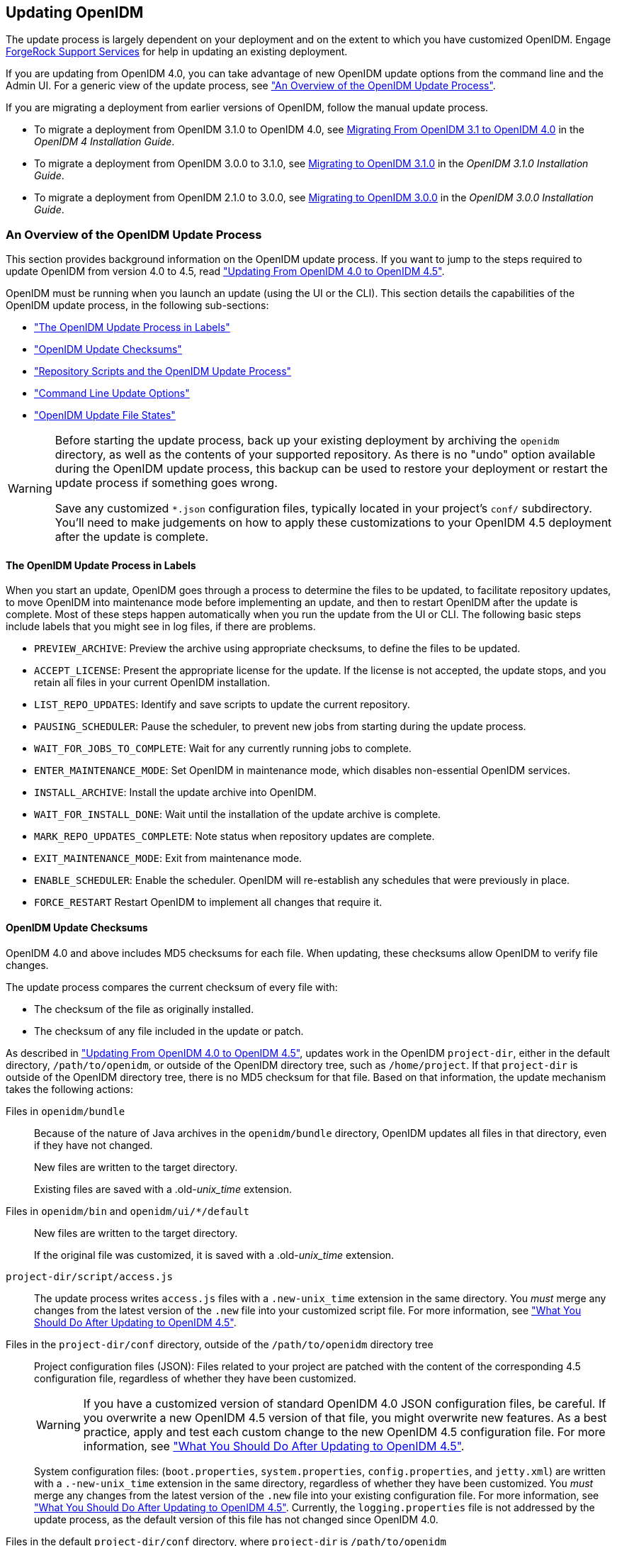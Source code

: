 ////
  The contents of this file are subject to the terms of the Common Development and
  Distribution License (the License). You may not use this file except in compliance with the
  License.
 
  You can obtain a copy of the License at legal/CDDLv1.0.txt. See the License for the
  specific language governing permission and limitations under the License.
 
  When distributing Covered Software, include this CDDL Header Notice in each file and include
  the License file at legal/CDDLv1.0.txt. If applicable, add the following below the CDDL
  Header, with the fields enclosed by brackets [] replaced by your own identifying
  information: "Portions copyright [year] [name of copyright owner]".
 
  Copyright 2017 ForgeRock AS.
  Portions Copyright 2024 3A Systems LLC.
////

:figure-caption!:
:example-caption!:
:table-caption!:


[#chap-update]
== Updating OpenIDM

The update process is largely dependent on your deployment and on the extent to which you have customized OpenIDM. Engage link:https://www.forgerock.com/support/support-services[ForgeRock Support Services, window=\_top] for help in updating an existing deployment.

If you are updating from OpenIDM 4.0, you can take advantage of new OpenIDM update options from the command line and the Admin UI. For a generic view of the update process, see xref:#update-process["An Overview of the OpenIDM Update Process"].

If you are migrating a deployment from earlier versions of OpenIDM, follow the manual update process.

* To migrate a deployment from OpenIDM 3.1.0 to OpenIDM 4.0, see link:../../../openidm/4/install-guide/#migrate-idm-314[Migrating From OpenIDM 3.1 to OpenIDM 4.0, window=\_blank] in the __OpenIDM 4 Installation Guide__.

* To migrate a deployment from OpenIDM 3.0.0 to 3.1.0, see link:../../../openidm/3.1/install-guide/#chap-upgrade[Migrating to OpenIDM 3.1.0, window=\_blank] in the __OpenIDM 3.1.0 Installation Guide__.

* To migrate a deployment from OpenIDM 2.1.0 to 3.0.0, see link:../../../openidm/3/install-guide/#chap-upgrade[Migrating to OpenIDM 3.0.0, window=\_blank] in the __OpenIDM 3.0.0 Installation Guide__.


[#update-process]
=== An Overview of the OpenIDM Update Process

This section provides background information on the OpenIDM update process. If you want to jump to the steps required to update OpenIDM from version 4.0 to 4.5, read xref:#migrate-idm-40-45["Updating From OpenIDM 4.0 to OpenIDM 4.5"].

OpenIDM must be running when you launch an update (using the UI or the CLI). This section details the capabilities of the OpenIDM update process, in the following sub-sections:

* xref:#install-update-process["The OpenIDM Update Process in Labels"]

* xref:#update-process-checksums["OpenIDM Update Checksums"]

* xref:#openidm-update-repos["Repository Scripts and the OpenIDM Update Process"]

* xref:#update-idm-cli["Command Line Update Options"]

* xref:#update-file-states["OpenIDM Update File States"]


[WARNING]
====
Before starting the update process, back up your existing deployment by archiving the `openidm` directory, as well as the contents of your supported repository. As there is no "undo" option available during the OpenIDM update process, this backup can be used to restore your deployment or restart the update process if something goes wrong.

Save any customized `*.json` configuration files, typically located in your project's `conf/` subdirectory. You'll need to make judgements on how to apply these customizations to your OpenIDM 4.5 deployment after the update is complete.
====

[#install-update-process]
==== The OpenIDM Update Process in Labels

When you start an update, OpenIDM goes through a process to determine the files to be updated, to facilitate repository updates, to move OpenIDM into maintenance mode before implementing an update, and then to restart OpenIDM after the update is complete. Most of these steps happen automatically when you run the update from the UI or CLI. The following basic steps include labels that you might see in log files, if there are problems.

* `PREVIEW_ARCHIVE`: Preview the archive using appropriate checksums, to define the files to be updated.

* `ACCEPT_LICENSE`: Present the appropriate license for the update. If the license is not accepted, the update stops, and you retain all files in your current OpenIDM installation.

* `LIST_REPO_UPDATES`: Identify and save scripts to update the current repository.

* `PAUSING_SCHEDULER`: Pause the scheduler, to prevent new jobs from starting during the update process.

* `WAIT_FOR_JOBS_TO_COMPLETE`: Wait for any currently running jobs to complete.

* `ENTER_MAINTENANCE_MODE`: Set OpenIDM in maintenance mode, which disables non-essential OpenIDM services.

* `INSTALL_ARCHIVE`: Install the update archive into OpenIDM.

* `WAIT_FOR_INSTALL_DONE`: Wait until the installation of the update archive is complete.

* `MARK_REPO_UPDATES_COMPLETE`: Note status when repository updates are complete.

* `EXIT_MAINTENANCE_MODE`: Exit from maintenance mode.

* `ENABLE_SCHEDULER`: Enable the scheduler. OpenIDM will re-establish any schedules that were previously in place.

* `FORCE_RESTART` Restart OpenIDM to implement all changes that require it.



[#update-process-checksums]
==== OpenIDM Update Checksums

OpenIDM 4.0 and above includes MD5 checksums for each file. When updating, these checksums allow OpenIDM to verify file changes.

The update process compares the current checksum of every file with:

* The checksum of the file as originally installed.

* The checksum of any file included in the update or patch.

As described in xref:#migrate-idm-40-45["Updating From OpenIDM 4.0 to OpenIDM 4.5"], updates work in the OpenIDM `project-dir`, either in the default directory, `/path/to/openidm`, or outside of the OpenIDM directory tree, such as `/home/project`. If that `project-dir` is outside of the OpenIDM directory tree, there is no MD5 checksum for that file. Based on that information, the update mechanism takes the following actions:
--

Files in `openidm/bundle`::
Because of the nature of Java archives in the `openidm/bundle` directory, OpenIDM updates all files in that directory, even if they have not changed.

+
New files are written to the target directory.

+
Existing files are saved with a .old-__unix_time__ extension.

Files in `openidm/bin` and `openidm/ui/*/default`::
New files are written to the target directory.

+
If the original file was customized, it is saved with a .old-__unix_time__ extension.

`project-dir/script/access.js`::
The update process writes `access.js` files with a `.new-unix_time` extension in the same directory. You __must__ merge any changes from the latest version of the `.new` file into your customized script file. For more information, see xref:#update-afterwards["What You Should Do After Updating to OpenIDM 4.5"].

Files in the `project-dir/conf` directory, outside of the `/path/to/openidm` directory tree::
Project configuration files (JSON): Files related to your project are patched with the content of the corresponding 4.5 configuration file, regardless of whether they have been customized.
+

[WARNING]
======
If you have a customized version of standard OpenIDM 4.0 JSON configuration files, be careful. If you overwrite a new OpenIDM 4.5 version of that file, you might overwrite new features. As a best practice, apply and test each custom change to the new OpenIDM 4.5 configuration file. For more information, see xref:#update-afterwards["What You Should Do After Updating to OpenIDM 4.5"].
======
+
System configuration files: (`boot.properties`, `system.properties`, `config.properties`, and `jetty.xml`) are written with a `.-new-unix_time` extension in the same directory, regardless of whether they have been customized. You __must__ merge any changes from the latest version of the `.new` file into your existing configuration file. For more information, see xref:#update-afterwards["What You Should Do After Updating to OpenIDM 4.5"]. Currently, the `logging.properties` file is not addressed by the update process, as the default version of this file has not changed since OpenIDM 4.0.

Files in the default `project-dir/conf` directory, where `project-dir` is `/path/to/openidm`::
Project configuration files (JSON): Files related to your project are patched with the content of the corresponding 4.5 configuration file, regardless of whether they have been customized.
+

[WARNING]
======
If you have a customized version of standard OpenIDM 4.0 JSON configuration files in your project directory, be careful. If you overwrite a new OpenIDM 4.5 version of that file, you might overwrite new features. As a best practice, apply and test each custom change to the new OpenIDM 4.5 configuration file. For more information, see xref:#update-afterwards["What You Should Do After Updating to OpenIDM 4.5"].
======
+
System configuration files: (`boot.properties`, `system.properties`, `config.properties`, and `jetty.xml`) are not patched if they have been customized. Instead, the update process creates configuration files with a `.new-unix_time` extension in the same directory. You __must__ merge any changes from these `.new-` files into your customized configuration files. For more information, see xref:#update-afterwards["What You Should Do After Updating to OpenIDM 4.5"]. If you have not customized these files, the update process replaces the existing configuration file with the corresponding 4.5 file. Currently, the `logging.properties` file is not addressed by the update process, as the default version of this file has not changed since OpenIDM 4.0.

Files in any other directory::
Existing files are overwritten and no backup files are created.

Configuration in the repository::
OpenIDM configuration information is stored in your supported repository. The update process overwrites information in that data store.

--

[NOTE]
====
The `unix_time` is the number of seconds since the `Unix Epoch` of January 1, 1970.
====
For a list of checksums, review the `openidm/.checksums.csv` file. It contains a list of checksums for every original file in your `openidm/` directory.

You need to copy update archives, in zip format, to the `openidm/bin/update` directory. OpenIDM creates that directory during the start process.


[#openidm-update-repos]
==== Repository Scripts and the OpenIDM Update Process

If there are update scripts for your OpenIDM repository, you may want to get Database Administrator (DBA) help and approval for those updates.

Review applicable repository update scripts from the OpenIDM update binary. You can find these scripts in the following directory: `/path/to/openidm/db/repo/scripts/updates`.

Apply the repository update scripts, while OpenIDM is not running, or is in maintenance mode. You'll need to apply these scripts in __numeric__ order. For example, if you see the following list:

[source, console]
----
v3_add_indices_for_roles.sql
v2_shorten_link_columns.sql
v1_increase_changedfields_size.sql
----
Apply the `v1_*` script first, followed by the `v2_*` script, and so on. The update process will ask you to confirm that you've applied the required updates.


[#update-idm-cli]
==== Command Line Update Options

As noted in xref:#migrate-idm-40-45["Updating From OpenIDM 4.0 to OpenIDM 4.5"], you can update OpenIDM 4.0 to OpenIDM 4.5 via the UNIX/Linux CLI. You'll find detailed information on the `cli.sh update` option in this section. For general information on `cli.sh` and `cli.bat`, see xref:../integrators-guide/chap-cli.adoc#chap-cli["OpenIDM Command-Line Interface"] in the __Integrator's Guide__.

The following command updates the local system with the `openidm-new.zip` binary:

[source, console]
----
$ cd /path/to/openidm
$ ./cli.sh update \
--acceptLicense \
--user openidm-admin:openidm-admin \
--url http://localhost:8080/openidm \
openidm-new.zip
----
--
The `update` subcommand takes the following options:

`-u` or `--user` USER[:PASSWORD]::
Allows you to specify the server user and password. Specifying a username is mandatory. If you do not specify a username, the following error is shown in the OSGi console: `Remote operation failed: Unauthorized`. If you do not specify a password, you are prompted for one. This option is used by all three subcommands.

`--url` URL::
The URL of the OpenIDM REST service. The default URL is `\http://localhost:8080/openidm/`. This can be used to import configuration files from a remote running instance of OpenIDM. This option is used by all three subcommands.

`-P` or `--port` PORT::
The port number associated with the OpenIDM REST service. If specified, this option overrides any port number specified with the `--url` option. The default port is 8080. This option is used by all three subcommands.

`--acceptLicense`::
Automatically accept the license shown in `/path/to/openidm/legal-notices/Forgerock_License.txt`. If you omit this option, the update process prompts you to accept or decline the license.

`--skipRepoUpdatePreview`::
Bypasses a preview of repository updates. Suitable if you have already downloaded and approved changes to your repository.
+

[WARNING]
======
Do not use the `--skipRepoUpdatePreview` option until you (or your DBA) has reviewed repository update scripts.
======

`--maxJobsFinishWaitTimeMs` TIME::
The maximum time, in milliseconds, that the command should wait for scheduled jobs to finish before proceeding with the update.

+
Default: `-1`, (the process exits immediately if any jobs are running)

`--maxUpdateWaitTimeMs` TIME::
The maximum time, in milliseconds, that the server should wait for the update process to complete.

+
Default: `30000` ms

`-l` or `--log` LOG_FILE::
Path to the log file.

+
Default: `logs/update.log`

`-Q` or `--quiet`::
Use quiet mode to minimize messages at the console; messages are still available in the log file defined by `--log`.
+

[NOTE]
======
If you use `--quiet` mode for updates, include the `--acceptLicense` option.
======

--
If you do not run the command in quiet mode, messages similar to the following are displayed in the console window where you launched the command:

[source, console]
----
Executing ./cli.sh...
Starting shell in /path/to/openidm
Using boot properties at /path/to/openidm/conf/boot/boot.properties
Pausing the Scheduler
Scheduler has been paused.
Waiting for running jobs to finish.
All running jobs have finished.
Entering into maintenance mode...
Now in maintenance mode.
Installing the update archive openidm-new.zip
Update procedure is still processing...
Update procedure is still processing...
Update procedure is still processing...
Update procedure is still processing...
Update procedure is still processing...
The update process is complete with a status of COMPLETE
Restarting OpenIDM.
Restart request completed.
----


[#update-file-states]
==== OpenIDM Update File States

During the update process, you may see status information for each file, during three stages of an update:

* xref:#update-file-preview["Preview of File Updates"]

* xref:#update-file-during["Update Status Message"]

* xref:#update-file-after["Updated Files: What Happened"]


[#update-file-preview]
.Preview of File Updates
[cols="20%,80%"]
|===
|Status |Description 

a|UNEXPECTED
a|Existing file is not in the list of known files for the original distribution.

a|NONEXISTENT
a|A file in the new installation that does not exist in the original distribution. This is always the status for __versioned__ files, such as the `openidm-*.jar` files in the `openidm/bundle/` directory.

a|DELETED
a|The file should exist in the current installation but does not; OpenIDM installs the file during the update.

a|DIFFERS
a|The file, located in a read-only directory, has changed, since the original deployment.

a|UNCHANGED
a|The file is not changed from the original distribution.
|===

[#update-file-during]
.Update Status Message
[cols="40%,60%"]
|===
|Status |Description 

a|IN_PROGRESS
a|Update has started, not yet complete

a|PENDING_REPO_UPDATES
a|OpenIDM update is complete; however, repository updates are pending

a|COMPLETE
a|Update is complete

a|FAILED
a|Update failed
|===

[#update-file-after]
.Updated Files: What Happened
[cols="25%,75%"]
|===
|Status |Description 

a|REPLACED
a|Original file replaced; if the original file was changed by a user, it is saved with a `.old` extension.

a|PRESERVED
a|Original file saved with changes made by a user. New file saved with a `.new` extension.

a|APPLIED
a|The update changed the file.

a|REMOVED
a|The update removed the file.
|===



[#migrate-idm-40-45]
=== Updating From OpenIDM 4.0 to OpenIDM 4.5

The release of OpenIDM 4.5 includes additional automation in the update service for deployments installed on UNIX/Linux systems, including repository updates.

If you've installed OpenIDM on Microsoft Windows, you'll have to migrate your systems manually. For the procedure, see xref:#migrate-idm-4045-windows["Migrating From OpenIDM 4.0 to OpenIDM 4.5 on Windows"].

[NOTE]
====
The update process works for an OpenIDM project directory in the following locations:

* The default OpenIDM project directory, `/path/to/openidm`

* Outside of the OpenIDM directory tree, such as `/home/project` or `/other/hard_drive/idm`
+
If you configure an OpenIDM project directory such as `/home/project`, do start OpenIDM with the full path to that project, with a command such as the following:
+

[source, console]
----
$ ./startup.sh -p /home/project
----

The update process does not support changes to any project directory when configured as a subdirectory of `/path/to/openidm`. That includes the samples listed in the `/path/to/openidm/samples` directory. For more information on the samples, see xref:../samples-guide/chap-overview.adoc#chap-overview["Overview of the OpenIDM Samples"] in the __Samples Guide__.

OpenIDM documentation represents the project directory as `project-dir`.

It is an OpenIDM best practice to copy the default project or sample to an external installation `project-dir` directory, such as `/path/to/project`. If needed, this is an opportunity to move the `project-dir` to such a location, to facilitate the OpenIDM update process.
====

[WARNING]
====
Before you start, back up your OpenIDM 4.0 systems, including your OpenIDM database. As OpenIDM updates are a one-way process, you should have a backup in case of problems. If needed, you must restart the update process from that backup.

Updating nodes from a cluster is not presently supported. As a general practice, do not apply the update process to more than one node in a cluster. if you're updating a cluster, follow these steps:

* Redirect client traffic to a different OpenIDM system or cluster.

* Shut down every node in the cluster.

* Update one node.

* Clone the first node to the other OpenIDM instances in that cluster.

If you have integrated OpenIDM with OpenAM, you should first disable the `OPENAM_SESSION` module, as described in xref:../samples-guide/chap-fullstack-sample.adoc#configure-fullstack-sample["Configuring OpenIDM for the Full Stack Sample"] in the __Samples Guide__. You can re-enable the `OPENAM_SESSION` module after the update is complete.

Make sure you've saved any customized `*.json` configuration files, typically in your project's `conf/` subdirectory. You'll need these files after the update process is complete.

If your OpenIDM project directory is located on a read-only volume, mount that directory in read-write mode before starting the update process.
====
Because of the transition between the OpenIDM 4.0 and OpenIDM 4.5 update services, updating from OpenIDM 4.0 is a multi-stage process that requires two update patches in addition to the OpenIDM 4.5 binary. This section starts with an overview, with links to detailed subsections:

* Download the update binaries.
+
To update from OpenIDM 4.0 to OpenIDM 4.5, navigate to ForgeRock's link:https://backstage.forgerock.com/[BackStage, window=\_blank] site and download the following binaries:
+

** Update Patch 1 (`openidm-4.0.0-1.zip`)

** Update Patch 2 (`openidm-4.0.0-2.zip`)

** OpenIDM 4.5 (`openidm-4.5.0.zip`)

+
Access to the update binaries is restricted to ForgeRock customers.

* Before starting the update process, extract and apply the repository update scripts from the OpenIDM 4.5 binary. You may want to share them with your Database Administrator (DBA). For more information, see xref:#update-4045-repo["Updating OpenIDM 4.0, Repository Scripts"].

* Before starting the update process, identify files in custom directories not known to OpenIDM. Save them, and apply them to your OpenIDM deployment after all stages of the update process are complete. For more information, see xref:#update-afterwards["What You Should Do After Updating to OpenIDM 4.5"].
+

[WARNING]
====
If you use anything but the standard OpenIDM Admin and Self-Service UIs, this issue related to custom directories applies to you. If you followed the procedure described in xref:../integrators-guide/chap-ui.adoc#ui-customizing["Customizing the UI"] in the __Integrator's Guide__, you'll have custom files in the `openidm/ui/admin/extension` and `openidm/ui/selfservice/extension` directories.
OpenIDM 4.5 includes significant UI improvements. The update process does not copy those improvements to the noted `extension/` subdirectories.
====

* When you're ready to start the first stage of the update process, see xref:#update-4045-stage1["Updating OpenIDM 4.0, Stage One"].

* When you're ready to start the second stage of the update process, see xref:#update-4001-4002["Updating OpenIDM 4.0.0, Stage Two"].

* When you're ready for the main part of the update, see xref:#update-4002-45["Updating OpenIDM 4.0, Stage Three"].

* Once the update is complete, you may have additional work before putting your system back into production. Start with files that include `.new-unix_time` extensions. For more information, see xref:#update-afterwards["What You Should Do After Updating to OpenIDM 4.5"].


[#update-4045-repo]
==== Updating OpenIDM 4.0, Repository Scripts

Review repository changes between OpenIDM 4.0 and OpenIDM 4.5. You can find update scripts in an unpacked OpenIDM 4.5 binary, in the `openidm/db/repo/scripts/updates` directory, where __repo__ is the subdirectory for your supported repository.

Each supported repository includes the following scripts:

[source, console]
----
v1_increase_changedfields_size.sql
v2_shorten_link_columns.sql
----
If you're running PostgreSQL, OpenIDM 4.5 includes two additional scripts:

[source, console]
----
v3_add_indices_for_roles.sql
v4_modify_indices_for_relationships.sql
----
You can extract repository files individually; for example, to extract `v1_increase_changedfields_size.sql` for MySQL, run the following command:

[source, console]
----
$ unzip -p openidm-4.5.0.zip \
openidm/db/mysql/scripts/updates/v1_increase_changedfields_size.sql \
> v1_increase_changedfields_size.sql
----
If you need DBA approval to update the OpenIDM repository, share these scripts with your DBA. Before updating from OpenIDM 4.0 to OpenIDM 4.5, apply these scripts now, in numeric order. In other words, apply the script that starts with `v1_*` first, followed by `v2_*` and so on.

Once you have approval, you can shut down OpenIDM and apply these scripts immediately; for example, the following commands apply these scripts to a MySQL repository:

[source, console]
----
$ mysql -u root -p < /path/to/openidm/db/mysql/scripts/updates/v1_increase_changedfields_size.sql
$ mysql -u root -p < /path/to/openidm/db/mysql/scripts/updates/v2_shorten_link_columns.sql
----

[NOTE]
====
The OpenIDM repository update scripts address the differences between the OpenIDM 4.0 and OpenIDM 4.5 supported repositories. They may not address any custom schema, columns, or tables that you have implemented in production.

As OrientDB is not supported in production, ForgeRock does not support updates of deployments with that repository, and OpenIDM 4.5 does not include OrientDB update scripts.
====


[#update-4045-stage1]
==== Updating OpenIDM 4.0, Stage One

Now you're ready to start the first part of the update process, where you will use the OpenIDM 4.0 update facility to include several OpenIDM 4.5 bundles.

[#update-to-4001-linux]
.Updating OpenIDM 4.0, Stage One for UNIX/Linux Systems
====

. Start the OpenIDM 4.0 system that you want to update:
+

[source, console]
----
$ cd /path/to/openidm
$ ./startup.sh -p /path/to/project-dir
----
+

[NOTE]
======
OpenIDM must be running before you can execute all three stages of the update procedure. If you're running OpenIDM with an external `project-dir`, specify the full path to that directory.
======

. Run the following REST call to patch the configuration of your repository. This will speed up this first part of the update process, and minimize the risks of timeout-related issues.
+

[source, console]
----
$ curl \
--header "X-OpenIDM-Username: openidm-admin" \
--header "X-OpenIDM-Password: openidm-admin" \
--header "Content-Type: application/json" \
--request PATCH \
--data '[
   {
      "operation":"replace",
      "field":"/resourceMapping/genericMapping/updates/searchableDefault",
      "value": false
   },
   {
      "operation":"add",
      "field":"/resourceMapping/genericMapping/updates/properties",
      "value": {
         "/startDate" : {
            "searchable" : true
         }
      }
   }
]' \
http://localhost:8080/openidm/config/repo.jdbc
----
+
The output from this command includes the revised contents of your repository configuration.
+
If you see a 404 error from this REST call, you might not have configured a supported JDBC repository, as described in xref:chap-repository.adoc#chap-repository["Installing a Repository For Production"].

. Copy the first update binary, `openidm-4.0.0-1.zip` , to the noted directory:
+

[source, console]
----
$ cd /path/to/Downloads
$ cp openidm-4.0.0-1.zip /path/to/openidm/bin/update/
----

. You can run the next step(s) either from the CLI or the Admin UI.
+

* `CLI`: Run the first part of the update from the command line:
+

[source, console]
----
$ cd /path/to/openidm
$ ./cli.sh update \
--user openidm-admin:openidm-admin \
--url http://localhost:8080/openidm \
openidm-4.0.0-1.zip
----
+

[NOTE]
======
If you are using a port other than `8080`, include `--port number` in the `./cli.sh update` command.
======
+
You'll be prompted to accept a license. If you're scripting the update, you can add an `--acceptLicense` switch to the command.
+
You'll see a series of messages that end with:
+

[source, console]
----
Restart request completed.
----
+
A short time later, you'll see the following messages in the OpenIDM console:
+

[source, console]
----
Using boot properties at /path/to/openidm/conf/boot/boot.properties
-> OpenIDM ready
----
+

[NOTE]
======
If you want to set up a script for this process, note the delay between the `Restart request completed` and `OpenIDM Ready` messages.
======

* `Admin UI`: You can also run the first part of the update from the Admin UI at `\http://localhost:8080/admin`.
+
Navigate to Configure > System Preferences > Update. The instructions in the UI are intuitive. You should see an `Installation Preview` screen with a list of affected files, in the categories described in xref:#update-file-preview["Preview of File Updates"]. Afterwards, you'll also see an `Installing Update` screen with a list of files that have been updated.
+
Scroll to the bottom of the Admin UI. After refreshing your browser, you should see the updated version of OpenIDM (4.0.0-1) in the footer of the web page. You can also see the updated version by navigating to Configure > System Preferences > Update.
+

[NOTE]
======
If you see a pop-up window to log into the OSGi Management Console, select Cancel.
======


====


[#update-4001-4002]
==== Updating OpenIDM 4.0.0, Stage Two

Now you're ready for stage two, which will install additional enhancements to the update process.

[#update-to-4002]
====

. To prevent conflicts, remove the first update binary from the `/path/to/openidm/bin/update` directory:
+

[source, console]
----
$ rm /path/to/openidm/bin/update/openidm-4.0.0-1.zip
----

. Copy the second update binary, `openidm-4.0.0-2.zip`, to the noted directory:
+

[source, console]
----
$ cp openidm-4.0.0-2.zip /path/to/openidm/bin/update/
----

. You can run the next steps either from the CLI or the Admin UI:
+

* `CLI`: Run the second part of the update from the command line:
+

[source, console]
----
$ cd /path/to/openidm
$ ./cli.sh update \
--acceptLicense \
--user openidm-admin:openidm-admin \
--url http://localhost:8080/openidm \
openidm-4.0.0-2.zip
----
+

[NOTE]
======
If you are using a port other than `8080`, specify the port number. Include `--port number` in the `./cli.sh update` command.
======
+
The process takes longer than xref:#update-4045-stage1["Updating OpenIDM 4.0, Stage One"]. You'll see a series of messages that include:
+

[source, console]
----
...
Pausing the Scheduler
Scheduler has been paused.
Waiting for running jobs to finish.
All running jobs have finished.
Entering into maintenance mode...
Now in maintenance mode.
Installing the update archive openidm-4.0.0-2.zip
Update procedure is still processing...
Update procedure is still processing...
...
Update procedure is still processing...
The update process is complete with a status of COMPLETE
Restarting OpenIDM.
Restart request completed.
----
+
A short time later, you'll see the following messages in the OpenIDM console:
+

[source, console]
----
Using boot properties at /path/to/openidm/conf/boot/boot.properties
-> OpenIDM ready
----
+

[NOTE]
======
If you want to set up a script for this process, note the delay between the `Restart request completed` and `OpenIDM Ready` messages.
======

* `Admin UI`: Alternatively, you can run the second part of the update from the Admin UI at `\http://localhost:8080/admin`.
+
Navigate to Configure > System Preferences > Update. The instructions in the UI are intuitive. You should see an `Installation Preview` screen with a list of affected files, in the categories described in xref:#update-file-preview["Preview of File Updates"]. Afterwards, you'll also see an `Installing Update` screen with a list of files that have been updated.
+

[IMPORTANT]
======
Clear your browser cache and cookies __after__ this update is complete.
======
+
Scroll to the bottom of the Admin UI. After refreshing your browser, you should see the updated version of OpenIDM (4.0.0-2) in the footer of the web page. You can also see the updated version number by navigating to Configure > System Preferences > Update.


====


[#update-4002-45]
==== Updating OpenIDM 4.0, Stage Three

Now your OpenIDM system is ready for a full update to OpenIDM 4.5. Given the details, this section includes different procedures for updates at the command line and from the Admin UI. However, the first two steps are the same:

[#d9505e3937]
.Common Steps
====

. To prevent conflicts, remove the second update binary:
+

[source, console]
----
$ rm /path/to/openidm/bin/update/openidm-4.0.0-2.zip
----

. Copy the third update binary, `openidm-4.5.0.zip` , to the noted directory:
+

[source, console]
----
$ cd /path/to/Downloads
$ cp openidm-4.5.0.zip /path/to/openidm/bin/update/
----

====

[#update-to-45-cli]
.Updating to OpenIDM 4.5 Through the CLI
====

. Start this part of the update from the command line:
+

[source, console]
----
$ cd /path/to/openidm
$ ./cli.sh update \
--skipRepoUpdatePreview \
--acceptLicense \
--user openidm-admin:openidm-admin \
--url http://localhost:8080/openidm \
openidm-4.5.0.zip
----
+

[NOTE]
======
If you are using a port other than `8080`, specify the port number. Include `--port number` in the `./cli.sh update` command.
======
+
You should have already applied repository update scripts, as described in xref:#update-4045-repo["Updating OpenIDM 4.0, Repository Scripts"]. If not, leave out the `--skipRepoUpdatePreview` option.

. The update process for this stage may be longer than xref:#update-to-4002[""]. During the process, you should see the following messages:
+

[source, console]
----
License was accepted via command line argument.
Repository update preview was skipped.
Pausing the Scheduler
Scheduler has been paused.
Waiting for running jobs to finish.
All running jobs have finished.
Entering into maintenance mode...
Now in maintenance mode.
Installing the update archive openidm-4.5.0.zip
Update procedure is still processing...
...
Update procedure is still processing...
The update process is complete with a status of PENDING_REPO_UPDATES
Run repository update scripts now, and then enter 'yes' to complete the OpenIDM
update process.
----
+

[WARNING]
======
Updating the repository is your responsibility. You should have already done so in xref:#update-4045-repo["Updating OpenIDM 4.0, Repository Scripts"]. Assuming that is true, enter `yes`, and you should see the following messages:
======
+

[source, console]
----
Repo Updates status: COMPLETE
Restarting OpenIDM.
Restart request completed.
----
+
You should also see the following messages in the OpenIDM console
+

[source, console]
----
OpenIDM version "4.5.0"
...
OpenIDM ready
Using boot properties at /path/to/openidm/conf/boot/boot.properties
-> OpenIDM ready
----
+

[IMPORTANT]
======
Clear your browser cache and cookies __after__ this update is complete. If you do not do this, you might see an error similar to the following in the OpenIDM console:

[source, console]
----
SEVERE: RuntimeException caught java.lang.ClassCastException:
Cannot cast org.forgerock.json.jose.jwe.EncryptedJwt
----
======
+

[NOTE]
======
If you want to set up a script for this process, note the delay between the `Restart request completed` and the final `-> OpenIDM ready` messages.
======

====

[#update-to-45-ui]
.Updating to OpenIDM 4.5 Through the Admin UI
====

. Log into the Admin UI at `\http://localhost:8080/admin`.

. 
[WARNING]
======
Updating the repository is your responsibility. You should have already done so in xref:#update-4045-repo["Updating OpenIDM 4.0, Repository Scripts"]. Assuming that is true, confirm this when the Admin UI prompts you to download and acknowledge that you've run these scripts.
======

. After you first select `Install Update`, you'll see a __Repository Update Script Preview__ screen where you'll get a chance to download these pre-configured scripts for review. Assuming you have already applied these scripts, click Continue to start the update process.

. When you see the screen with `Repository Updates`, assuming you've applied these scripts, click Mark Complete.

. When the update is complete, refresh the browser. Scroll to the bottom of the Admin UI. You should see the updated version of OpenIDM in the footer of the web page. You can also see the updated version by navigating to Configure > System Preferences > Update.
+

[IMPORTANT]
======
Clear your browser cache and cookies __after__ this update is complete. If you do not do this, you might see an error similar to the following in the OpenIDM console:

[source, console]
----
SEVERE: RuntimeException caught java.lang.ClassCastException:
 Cannot cast org.forgerock.json.jose.jwe.EncryptedJwt
----
======

====
In either case the process may not be complete. You may find files with the `.new-unix_time` extension. If they now exist, you may have additional work to do, as described in xref:#update-afterwards["What You Should Do After Updating to OpenIDM 4.5"].

If you see errors in the console after OpenIDM restarts, they could be related to updated files, as discussed in xref:#update-afterwards["What You Should Do After Updating to OpenIDM 4.5"].


[#update-afterwards]
==== What You Should Do After Updating to OpenIDM 4.5

If you've customized OpenIDM 4.0, you may find files with the following extensions: `.old` and `.new`. For more information, see xref:#update-process["An Overview of the OpenIDM Update Process"].

On Linux/UNIX systems, you can find __some__ of these files with the following commands:

[source, console]
----
$ cd /path/to/openidm
$ find . -type f -name "*.old*"
$ find . -type f -name "*.new*"
----

* Files with the `.old-unix_time` extension are saved from the configuration you had when starting this update process.

* Files with the `.new-unix_time` extension are files from OpenIDM 4.5 that have not been incorporated into your updated installation. For example, if you find a `system.properties.new-unix_time` file in your `project-dir` directory, OpenIDM is still using your pre-update version of this file, which would still be named `system.properties`.
+
To take full advantage of OpenIDM 4.5, you will want to incorporate the new features from files with the `.new-unix_time` extension in your deployment. If you have files with multiple `.new-unix_time` extensions, use the file with the latest __unix_time__.
+
Pay particular attention to your connector configuration files (`provisioner.openicf-connector-name.json`). The update removes outdated connector versions so you __must__ make sure that the `bundleVersion` in your connector configuration matches the version of the connector in `/path/to/openidm/connectors`, or specifies a range that includes the connector version, for example `[1.1.0.0,1.4.0.0]`. For more information, see xref:../integrators-guide/chap-resource-conf.adoc#connector-reference["Setting the Connector Reference Properties"] in the __Integrator's Guide__.


[#update-logging-properties]
===== Updating logging.properties

Recent security fixes prevent Jetty from logging sensitive data, such as passwords. Verify that your `conf/logging.properties` file includes the following excerpt (and add the excerpt if necessary) to prevent unnecessary data from being logged:

[source]
----
# Logs the output from Jetty
  # Sets the following Jetty classes to INFO level by default because if logging is set to FINE or higher,
  # sensitive information can be leaked into the logs
  org.eclipse.jetty.server.HttpChannel.level=INFO
  org.eclipse.jetty.server.HttpConnection.level=INFO
  org.eclipse.jetty.server.HttpInput.level=INFO
  org.eclipse.jetty.http.HttpParser.level=INFO
  org.eclipse.jetty.io.ssl.SslConnection.level=INFO
----
This configuration logs request data at `INFO` level, preventing data such as password changes from being logged. In situations where you __need__ to log all data (for example, if you are debugging an issue in a test environment) change the settings here to `FINE` or `FINEST`. For example:

[source, console]
----
org.eclipse.jetty.server.HttpConnection.level=FINE
----


[#update-afterwards-json]
===== What You Should Do With Your JSON Files After Updating to OpenIDM 4.5

The OpenIDM update process does not account for any changes that you made to existing standard JSON files such as `sync.json` and `managed.json`. In fact, the update process overwrites these files with the standard OpenIDM 4.5 versions of those files.

Do not overwrite these OpenIDM 4.5 JSON files. Instead, analyze the custom settings from your original JSON files. Apply each custom setting to the files now in your OpenIDM 4.5 deployment, and test the results, to make sure they still work as intended.


[#update-afterwards-ui]
===== What You Should Do With Your UI After Updating to OpenIDM 4.5

If you have a custom OpenIDM Admin or Self-Service UI, you need to take a few extra steps.

This assumes that you followed the instructions shown in the introduction shown in xref:#migrate-idm-40-45["Updating From OpenIDM 4.0 to OpenIDM 4.5"], and have saved any custom UI configuration files that you set up in the `openidm/ui/admin/extension` and `openidm/ui/selfservice/extension` subdirectories.

You will need the updated UI files from the `openidm/ui/admin/default` and `openidm/ui/selfservice/default` directories. So you'll have to delete some files first.

[WARNING]
====
Make sure you've saved any custom files from the `openidm/ui/admin/extension` and `openidm/ui/selfservice/extension` subdirectories, as described in the introduction to xref:#migrate-idm-40-45["Updating From OpenIDM 4.0 to OpenIDM 4.5"], and then follow these steps:
====

[#update-afterwards-ui-procedure]
====

. Delete the existing `openidm/ui/admin/extension` and `openidm/ui/selfservice/extension` subdirectories.

. Copy files from the `openidm/ui/admin/default` and `openidm/ui/selfservice/default` subdirectories with the following commands:
+

[source, console]
----
$ cd /path/to/openidm/ui
$ cp -r selfservice/default/. selfservice/extension
$ cp -r admin/default/. admin/extension
----

. Review your UI custom files. Compare them against the OpenIDM 4.5 version of these files.

. Apply your custom changes to each new OpenIDM 4.5 UI file in the `openidm/ui/admin/extension` and `openidm/ui/selfservice/extension` subdirectories.

====



[#migrate-idm-4045-windows]
==== Migrating From OpenIDM 4.0 to OpenIDM 4.5 on Windows

The steps outlined in this section will help you take advantage of the new functionality offered in OpenIDM 4.5, while preserving your custom configuration where possible. Some of these changes might affect your existing deployment.

[NOTE]
====
Updates from OpenIDM 4.0 to OpenIDM 4.5 on Microsoft Windows are still a manual process.
====

====
To perform a migration from OpenIDM 4.0 to OpenIDM 4.5 on Windows, follow these steps. For the purposes of this procedure, the path to the existing instance of OpenIDM 4.0 is defined as `\path\to\openidm-4.0`. In contrast, the path to the OpenIDM 4.5 is defined as `\path\to\openidm-4.5`:

. Download and extract the OpenIDM 4.5 `.zip` file.

. Stop your existing OpenIDM 4.0 server, if it is running. Access the Java console where it is running and enter the `shutdown` command at the OSGi console:
+

[source, console]
----
-> OpenIDM ready
-> shutdown
----

. Backup: Save your current deployment. Archive the `openidm` directory.

. Boot properties: On the OpenIDM 4.5 server, edit the `conf\boot\boot.properties` file to match any customizations that you made on your OpenIDM 4.0 server. Specifically, check the following elements:
+

* The HTTP, HTTPS, and mutual authentication ports are specified in the `conf\boot\boot.properties` file. If you changed the default ports in your OpenIDM 4.0 deployment, make sure that the corresponding ports are specified in this file.

* Check that the keystore and truststore passwords match the current passwords for the keystore and truststore of your OpenIDM 4.0 deployment.

+
Depending on the level of customization you have made in your current deployment, it might be simpler to start with your OpenIDM 4.0 `boot.properties` file, and copy all new settings from that file to the version associated with OpenIDM 4.5. However, as a best practice, you should keep all configuration customizations (including new properties and changed settings) in a single location. You can then copy and paste these changes as appropriate.

. Security files: Copy the contents of your OpenIDM 4.0 `security\` folder to the OpenIDM 4.5 instance.
+
Examine the following excerpt from the `boot.properties` file. OpenIDM automatically prepends the locations of the `keystore.jceks` and `truststore` files with the installation directory.
+

[source]
----
...
openidm.keystore.type=JCEKS
openidm.truststore.type=JKS
openidm.keystore.provider=
openidm.keystore.location=security/keystore.jceks
openidm.truststore.location=security/truststore
----

. Scripts: Migrate any custom scripts or default scripts that you have modified to the scripts directory of your OpenIDM 4.5 instance. In general, custom and customized scripts should be located in the `openidm-4.0\script` directory on the OpenIDM 4.0 deployment:
+

* If you modified an existing OpenIDM 4.0 script, compare the default versions of the OpenIDM 4.0 and OpenIDM 4.5 scripts. If you're confident that your changes will work as intended, then copy the customized scripts to the new `openidm-4.5\script` directory. For example:
+

[source, console]
----
PS C:\> cd \path\to\openidm-4.5
PS C:\> cp \path\to\openidm-4.0\script\policy.js .\script\
----

* If a default script has changed since the 4.0 release, copy the modified script to the `openidm-4.5\script` directory. For example:
+

[source, console]
----
PS C:\> cd \path\to\openidm-4.5
PS C:\> cp bin\default\script\linkedView.js .\script
----
+
Check that your customizations work as expected, then port the changes for OpenIDM 4.5 to the new script in the `openidm-4.5\script` directory.


. Provisioner files: Modify any customized provisioner configurations in your existing project to point to the connectors that are provided with OpenIDM-4.5. Specifically, make sure that the `"connectorRef"` properties reflect the new connectors, where applicable. For example:
+

[source, javascript]
----
"connectorRef" : {
      "bundleName": "org.forgerock.openicf.connectors.ldap-connector",
      "bundleVersion": "[1.4.0.0,2.0.0.0)",
      "connectorName": "org.identityconnectors.ldap.LdapConnector"
},
----
+
Alternatively, copy the connector .jars from your existing installation into the `openidm\connectors\` folder of the new installation.

. Complete the OpenIDM 4.5 installation, as described in xref:chap-install.adoc#chap-install["Installing OpenIDM Services"].

. As there is no automated way to migrate a customized configuration to OpenIDM 4.5, we recommend the following strategy:
+

* Start with the default 4.0 configuration.

* For each configuration file that you have customized, use a file comparison tool such as the Windows `fc.exe` utility to assess the differences between your customized file and the OpenIDM 4.5 file.

* Based on the results of the `fc.exe` review, use either your existing file as a base and port the OpenIDM 4.5 changes to that file, or vice versa. Ultimately, you want to preserve your customizations but ensure that you are up to date with the latest default configuration. All files should end up in the `openidm-4.5/conf` directory.

* OpenIDM 4.5 includes scripts to reflect repository changes. You can apply them directly, as described in xref:#update-4045-repo["Updating OpenIDM 4.0, Repository Scripts"].


. If you are using the UI, clear your browser cache after the migration. The browser cache contains files from the previous OpenIDM release, that might not be refreshed when you log in to the new UI.

. Start OpenIDM 4.5:
+

[source, console]
----
PS C:\> cd \path\to\openidm-4.5
PS C:\> .\startup.bat
----

. Test that your existing clients and scripts are working as intended.

====



[#maintenance-mode]
=== Placing an OpenIDM Instance in Maintenance Mode

OpenIDM 4.0 and above supports a Maintenance Service that disables non-essential services of a running OpenIDM instance, in preparation for an update to a later version. When maintenance mode is enabled, services such as recon, sync, scheduling, and workflow are disabled. The complete list of disabled services is output to the OpenIDM log file.

The router remains functional and requests to the `maintenance` endpoint continue to be serviced. Requests to endpoints that are serviced by a disabled component return the following response:

[source, console]
----
404 Resource endpoint-name not found
----
Before you enable maintenance mode, you should temporarily suspend all scheduled tasks. For more information, see xref:../integrators-guide/chap-scheduler-conf.adoc#schedules-pausing-current-tasks["Pausing Scheduled Tasks"] in the __Integrator's Guide__.

You can enable and disable maintenance mode over the REST interface.

To enable maintenance mode, run the following command:

[source, console]
----
$ curl \
 --cacert self-signed.crt \
 --header "X-OpenIDM-Username: openidm-admin" \
 --header "X-OpenIDM-Password: openidm-admin" \
 --request POST \
 "https://localhost:8443/openidm/maintenance?_action=enable"
{
  "maintenanceEnabled": true
}
----
When it starts the update process, OpenIDM should enable maintenance mode automatically. Before the update process is complete, it should disable maintenance mode. You can disable it over the REST interface with the following command:

[source, console]
----
$ curl \
 --cacert self-signed.crt \
 --header "X-OpenIDM-Username: openidm-admin" \
 --header "X-OpenIDM-Password: openidm-admin" \
 --request POST \
 "https://localhost:8443/openidm/maintenance?_action=disable"
{
  "maintenanceEnabled": false
}
----
To check whether OpenIDM is in maintenance mode, run the following command:

[source, console]
----
$ curl \
 --cacert self-signed.crt \
 --header "X-OpenIDM-Username: openidm-admin" \
 --header "X-OpenIDM-Password: openidm-admin" \
 --request POST \
 "https://localhost:8443/openidm/maintenance?_action=status"
{
  "maintenanceEnabled": false
}
----
If the system is in maintenance mode, the command returns `"maintenanceEnabled": true`, otherwise it returns `"maintenanceEnabled": false`.


